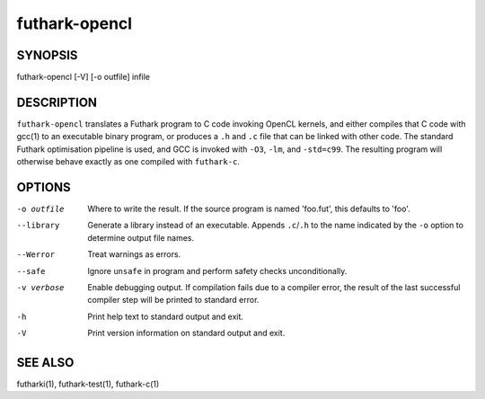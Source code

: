 .. role:: ref(emphasis)

.. _futhark-opencl(1):

==============
futhark-opencl
==============

SYNOPSIS
========

futhark-opencl [-V] [-o outfile] infile

DESCRIPTION
===========


``futhark-opencl`` translates a Futhark program to C code invoking
OpenCL kernels, and either compiles that C code with gcc(1) to an
executable binary program, or produces a ``.h`` and ``.c`` file that
can be linked with other code. The standard Futhark optimisation
pipeline is used, and GCC is invoked with ``-O3``, ``-lm``, and
``-std=c99``. The resulting program will otherwise behave exactly as
one compiled with ``futhark-c``.

OPTIONS
=======

-o outfile
  Where to write the result.  If the source program is named
  'foo.fut', this defaults to 'foo'.

--library
  Generate a library instead of an executable.  Appends ``.c``/``.h``
  to the name indicated by the ``-o`` option to determine output
  file names.

--Werror
  Treat warnings as errors.

--safe
  Ignore ``unsafe`` in program and perform safety checks unconditionally.

-v verbose
  Enable debugging output.  If compilation fails due to a compiler
  error, the result of the last successful compiler step will be
  printed to standard error.

-h
  Print help text to standard output and exit.

-V
  Print version information on standard output and exit.

SEE ALSO
========

futharki(1), futhark-test(1), futhark-c(1)
